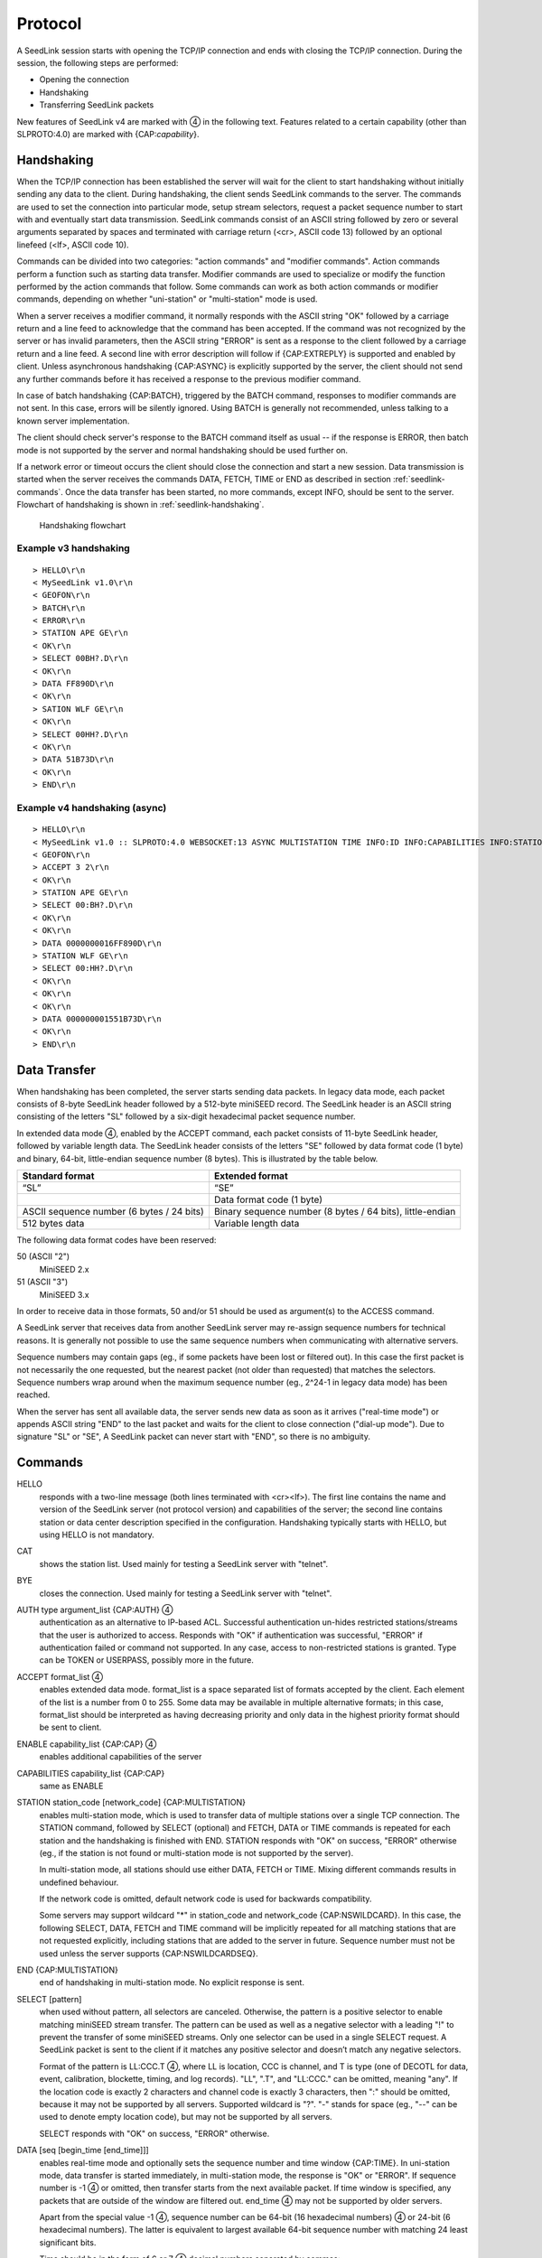 .. SeedLink documentation master file

.. _protocol:

Protocol
========

A SeedLink session starts with opening the TCP/IP connection and ends with
closing the TCP/IP connection. During the session, the following steps are
performed:

* Opening the connection
* Handshaking
* Transferring SeedLink packets

.. |4| unicode:: 0x2463

New features of SeedLink v4 are marked with |4| in the following text.
Features related to a certain capability (other than SLPROTO:4.0) are marked
with {CAP:*capability*}.

Handshaking
-----------

When the TCP/IP connection has been established the server will wait for the
client to start handshaking without initially sending any data to the client.
During handshaking, the client sends SeedLink commands to the server. The
commands are used to set the connection into particular mode, setup stream
selectors, request a packet sequence number to start with and eventually start
data transmission. SeedLink commands consist of an ASCII string followed by
zero or several arguments separated by spaces and terminated with carriage
return (<cr>, ASCII code 13) followed by an optional linefeed
(<lf>, ASCII code 10).

Commands can be divided into two categories: "action commands" and "modifier
commands". Action commands perform a function such as starting data transfer.
Modifier commands are used to specialize or modify the function performed by
the action commands that follow. Some commands can work as both action
commands or modifier commands, depending on whether "uni-station" or
"multi-station" mode is used.

When a server receives a modifier command, it normally responds with the ASCII
string "OK" followed by a carriage return and a line feed to acknowledge that
the command has been accepted. If the command was not recognized by the server
or has invalid parameters, then the ASCII string "ERROR" is sent as a response
to the client followed by a carriage return and a line feed. A second line with
error description will follow if {CAP:EXTREPLY} is supported and enabled by
client. Unless asynchronous handshaking {CAP:ASYNC} is explicitly supported by
the server, the client should not send any further commands before it has
received a response to the previous modifier command.

In case of batch handshaking {CAP:BATCH}, triggered by the BATCH command,
responses to modifier commands are not sent. In this case, errors will be
silently ignored. Using BATCH is generally not recommended, unless talking to a
known server implementation.

The client should check server's response to the BATCH command itself as
usual -- if the response is ERROR, then batch mode is not supported by the
server and normal handshaking should be used further on.

If a network error or timeout occurs the client should close the connection and
start a new session. Data transmission is started when the server receives the
commands DATA, FETCH, TIME or END as described in section
:ref:`seedlink-commands`. Once the data transfer has been started, no more
commands, except INFO, should be sent to the server. Flowchart of
handshaking is shown in :ref:`seedlink-handshaking`.

.. _seedlink-handshaking:

.. figure::  Handshaking_flowchart.svg

   Handshaking flowchart

Example v3 handshaking
^^^^^^^^^^^^^^^^^^^^^^

::

    > HELLO\r\n
    < MySeedLink v1.0\r\n
    < GEOFON\r\n
    > BATCH\r\n
    < ERROR\r\n
    > STATION APE GE\r\n
    < OK\r\n
    > SELECT 00BH?.D\r\n
    < OK\r\n
    > DATA FF890D\r\n
    < OK\r\n
    > SATION WLF GE\r\n
    < OK\r\n
    > SELECT 00HH?.D\r\n
    < OK\r\n
    > DATA 51B73D\r\n
    < OK\r\n
    > END\r\n

Example v4 handshaking (async)
^^^^^^^^^^^^^^^^^^^^^^^^^^^^^^

::

    > HELLO\r\n
    < MySeedLink v1.0 :: SLPROTO:4.0 WEBSOCKET:13 ASYNC MULTISTATION TIME INFO:ID INFO:CAPABILITIES INFO:STATIONS INFO:STREAMS\r\n
    < GEOFON\r\n
    > ACCEPT 3 2\r\n
    < OK\r\n
    > STATION APE GE\r\n
    > SELECT 00:BH?.D\r\n
    < OK\r\n
    < OK\r\n
    > DATA 0000000016FF890D\r\n
    > STATION WLF GE\r\n
    > SELECT 00:HH?.D\r\n
    < OK\r\n
    < OK\r\n
    < OK\r\n
    > DATA 000000001551B73D\r\n
    < OK\r\n
    > END\r\n

Data Transfer
-------------

When handshaking has been completed, the server starts sending data packets. In
legacy data mode, each packet consists of 8-byte SeedLink header followed by a
512-byte miniSEED record. The SeedLink header is an ASCII string consisting of
the letters "SL" followed by a six-digit hexadecimal packet sequence number.

In extended data mode |4|, enabled by the ACCEPT command, each packet consists
of 11-byte SeedLink header, followed by variable length data. The SeedLink
header consists of the letters "SE" followed by data format code (1 byte) and
binary, 64-bit, little-endian sequence number (8 bytes). This is illustrated
by the table below.

+-------------------------------------------+----------------------------------------------------------------------+
| Standard format                           | Extended format                                                      |
+===========================================+======================================================================+
| “SL”                                      | “SE”                                                                 |
+-------------------------------------------+----------------------------------------------------------------------+
|                                           | Data format code (1 byte)                                            |
+-------------------------------------------+----------------------------------------------------------------------+
| ASCII sequence number (6 bytes / 24 bits) | Binary sequence number (8 bytes / 64 bits), little-endian            |
+-------------------------------------------+----------------------------------------------------------------------+
| 512 bytes data                            | Variable length data                                                 |
+-------------------------------------------+----------------------------------------------------------------------+

The following data format codes have been reserved:

50 (ASCII "2")
  MiniSEED 2.x

51 (ASCII "3")
  MiniSEED 3.x
  
In order to receive data in those formats, 50 and/or 51 should be used as
argument(s) to the ACCESS command.

A SeedLink server that receives data from another SeedLink server may re-assign
sequence numbers for technical reasons. It is generally not possible to use the
same sequence numbers when communicating with alternative servers.

Sequence numbers may contain gaps (eg., if some packets have been lost or
filtered out).  In this case the first packet is not necessarily the one
requested, but the nearest packet (not older than requested) that matches the
selectors. Sequence numbers wrap around when the maximum sequence number (eg.,
2^24-1 in legacy data mode) has been reached.

When the server has sent all available data, the server sends new data as soon
as it arrives ("real-time mode") or appends ASCII string "END" to the last
packet and waits for the client to close connection ("dial-up mode"). Due to
signature "SL" or "SE", A SeedLink packet can never start with "END", so there
is no ambiguity.

.. _seedlink-commands:

Commands
--------

HELLO
    responds with a two-line message (both lines terminated with <cr><lf>). The first line contains the name and version of the SeedLink server (not protocol version) and capabilities of the server; the second  line contains station or data center description specified in the configuration. Handshaking typically starts with HELLO, but using HELLO is not mandatory.

CAT
    shows the station list. Used mainly for testing a SeedLink server with "telnet".

BYE
    closes the connection. Used mainly for testing a SeedLink server with "telnet".

AUTH type argument_list {CAP:AUTH} |4|
    authentication as an alternative to IP-based ACL. Successful authentication un-hides restricted stations/streams that the user is authorized to access. Responds with "OK" if authentication was successful, "ERROR" if authentication failed or command not supported. In any case, access to non-restricted stations is granted. Type can be TOKEN or USERPASS, possibly more in the future.

ACCEPT format_list |4|
    enables extended data mode. format_list is a space separated list of formats accepted by the client. Each element of the list is a number from 0 to 255. Some data may be available in multiple alternative formats; in this case, format_list should be interpreted as having decreasing priority and only data in the highest priority format should be sent to client.

ENABLE capability_list {CAP:CAP} |4|
    enables additional capabilities of the server

CAPABILITIES capability_list {CAP:CAP}
    same as ENABLE

STATION station_code [network_code] {CAP:MULTISTATION}
    enables multi-station mode, which is used to transfer data of multiple stations over a single TCP connection. The STATION command, followed by SELECT (optional) and FETCH, DATA or TIME commands is repeated for each station and the handshaking is finished with END. STATION responds with "OK" on success, "ERROR" otherwise (eg., if the station is not found or multi-station mode is not supported by the server).

    In multi-station mode, all stations should use either DATA, FETCH or TIME. Mixing different commands results in undefined behaviour.

    If the network code is omitted, default network code is used for backwards compatibility.

    Some servers may support wildcard "\*" in station_code and network_code {CAP:NSWILDCARD}. In this case, the following SELECT, DATA, FETCH and TIME command will be implicitly repeated for all matching stations that are not requested explicitly, including stations that are added to the server in future. Sequence number must not be used unless the server supports {CAP:NSWILDCARDSEQ}.

END {CAP:MULTISTATION}
    end of handshaking in multi-station mode. No explicit response is sent.

SELECT [pattern]
    when used without pattern, all selectors are canceled. Otherwise, the pattern is a positive selector to enable matching miniSEED stream transfer. The pattern can be used as well as a negative selector with a leading "!" to prevent the transfer of some miniSEED streams. Only one selector can be used in a single SELECT request. A SeedLink packet is sent to the client if it matches any positive selector and doesn’t match any negative selectors.

    Format of the pattern is LL:CCC.T |4|, where LL is location, CCC is channel, and T is type (one of DECOTL for data, event, calibration, blockette, timing, and log records). "LL", ".T", and "LL:CCC." can be omitted, meaning "any". If the location code is exactly 2 characters and channel code is exactly 3 characters, then ":" should be omitted, because it may not be supported by all servers. Supported wildcard is "?". "-" stands for space (eg., "--" can be used to denote empty location code), but may not be supported by all servers.

    SELECT responds with "OK" on success, "ERROR" otherwise.

DATA [seq [begin_time [end_time]]]
    enables real-time mode and optionally sets the sequence number and time window {CAP:TIME}. In uni-station mode, data transfer is started immediately, in multi-station mode, the response is "OK" or "ERROR". If sequence number is -1 |4| or omitted, then transfer starts from the next available packet. If time window is specified, any packets that are outside of the window are filtered out. end_time |4| may not be supported by older servers.

    Apart from the special value -1 |4|, sequence number can be 64-bit (16 hexadecimal numbers) |4| or 24-bit (6 hexadecimal numbers). The latter is equivalent to largest available 64-bit sequence number with matching 24 least significant bits.

    Time should be in the form of 6 or 7 |4| decimal numbers separated by commas: year,month,day,hour,minute,second,nanosecond. Nanoseconds |4| may not be supported by older servers.

FETCH [seq [begin_time [end_time]]]
    works like DATA but enables dial-up mode instead of real-time mode.

TIME [begin_time [end_time]] {CAP:TIME}
    equivalent of "DATA -1 begin_time end_time".

INFO level {CAP:INFO}
    requests an INFO packet containing XML data embedded in a miniSEED log record. level should be one of the following: ID, CAPABILITIES, STATIONS, STREAMS, GAPS, CONNECTIONS, ALL. The XML document conforms to the Document Type Definition (DTD) shown in section ???. The amount of info available depends on the configuration of the SeedLink server.

GET arg {CAP:WEBSOCKET}
    HTTP GET, when used as the very first command, switches to WebSocket encapsulation. Argument is ignored.

Capabilities
------------

SeedLink 3.x defined 2 sets of capabilities. The original GFZ version defined
"dialup", "multistation", "window-extraction", "info\:id", "info\:capabilities",
"info\:stations", "info\:streams", "info\:gaps", "info\:connections" and
"info\:all" (lower-case), which were listed by the INFO CAPABILITIES command.

The IRIS DMC version defined "SLPROTO", "CAP", "EXTREPLY", "NSWILDCARD",
"BATCH" and "WS", which were added to HELLO response.

In SeedLink 4, both INFO CAPABILITIES and HELLO should return the same set of
unified capabilities, except that INFO CAPABILITIES (if supported) should add
the legacy (lower-case) capabilities for compatibility reasons.

A client may determine supported capabilities by trial and error -- if the
server responds with ERROR, then it can be assumed that the particular
command/mode is not supported. This method works with all protocol versions.

V4 capabilities
^^^^^^^^^^^^^^^

SLPROTO:#.#
    SeedLink protocol version.

WEBSOCKET:#
    WebSocket protocol version. This implies that WebSocket shares the same port
    with native SeedLink protocol.

CAP
    ENABLE/CAPABILITIES command.

EXTREPLY
    Extended reply messages. Must be enabled with the ENABLE (CAPABILITIES)
    command to take effect.

NSWILDCARD
    Network & station code wildcarding.

NSWILDCARDSEQ |4|
    Sequence numbers in combination with wildcards. Implies NSWILDCARD.

BATCH
    Batch handshaking.

ASYNC |4|
    Asynchronous handshaking.

AUTH\:type |4|
    Authentication (AUTH command).

MULTISTATION
    Multi-station mode (STATION command).

TIME
    TIME and start_time of DATA/FETCH (1 second resolution). Same as
    "window-extraction" in SeedLink 3.x.

INFO\:level
    INFO level, where level is "ID", "CAPABILITIES", "STATIONS", "STREAMS",
    "GAPS", "CONNECTIONS", "ALL".

The following additional features are supported if the server implements
{CAP:SLPROTO:4.0}:

* ACCEPT

* SELECT: ":"

* DATA, FETCH: 64-bit sequence numbers, nanosconds, optional end time.

* TIME: nanoseconds

Legacy capabilities
^^^^^^^^^^^^^^^^^^^

dialup
    Dial-up mode (FETCH command)

multistation
    Multi-station mode (STATION command)

window-extraction
    TIME and start_time of DATA/FETCH

info\:level
    INFO level, where level is "id", "capabilities", "stations", "streams",
    "gaps", "connections", "all".
